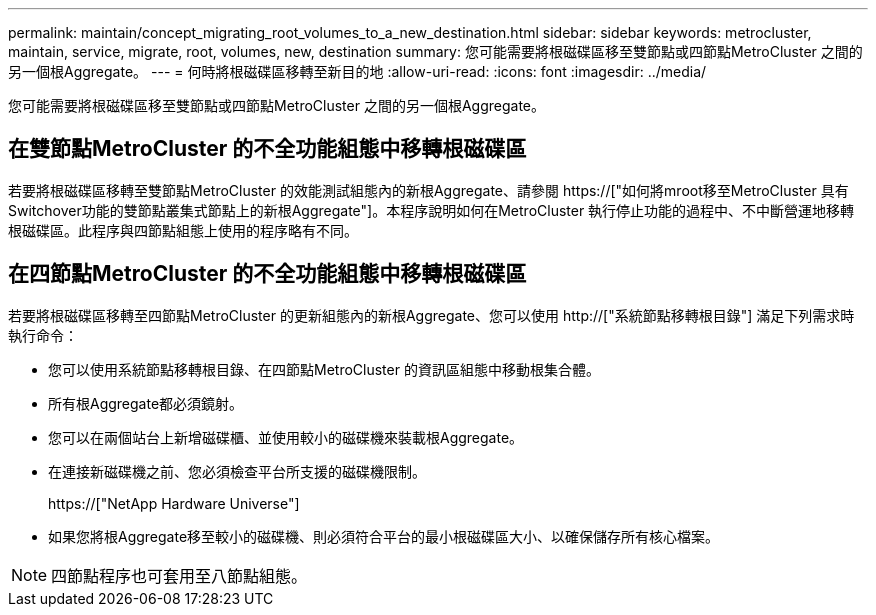 ---
permalink: maintain/concept_migrating_root_volumes_to_a_new_destination.html 
sidebar: sidebar 
keywords: metrocluster, maintain, service, migrate, root, volumes, new, destination 
summary: 您可能需要將根磁碟區移至雙節點或四節點MetroCluster 之間的另一個根Aggregate。 
---
= 何時將根磁碟區移轉至新目的地
:allow-uri-read: 
:icons: font
:imagesdir: ../media/


[role="lead"]
您可能需要將根磁碟區移至雙節點或四節點MetroCluster 之間的另一個根Aggregate。



== 在雙節點MetroCluster 的不全功能組態中移轉根磁碟區

若要將根磁碟區移轉至雙節點MetroCluster 的效能測試組態內的新根Aggregate、請參閱 https://["如何將mroot移至MetroCluster 具有Switchover功能的雙節點叢集式節點上的新根Aggregate"]。本程序說明如何在MetroCluster 執行停止功能的過程中、不中斷營運地移轉根磁碟區。此程序與四節點組態上使用的程序略有不同。



== 在四節點MetroCluster 的不全功能組態中移轉根磁碟區

若要將根磁碟區移轉至四節點MetroCluster 的更新組態內的新根Aggregate、您可以使用 http://["系統節點移轉根目錄"] 滿足下列需求時執行命令：

* 您可以使用系統節點移轉根目錄、在四節點MetroCluster 的資訊區組態中移動根集合體。
* 所有根Aggregate都必須鏡射。
* 您可以在兩個站台上新增磁碟櫃、並使用較小的磁碟機來裝載根Aggregate。
* 在連接新磁碟機之前、您必須檢查平台所支援的磁碟機限制。
+
https://["NetApp Hardware Universe"]

* 如果您將根Aggregate移至較小的磁碟機、則必須符合平台的最小根磁碟區大小、以確保儲存所有核心檔案。



NOTE: 四節點程序也可套用至八節點組態。
